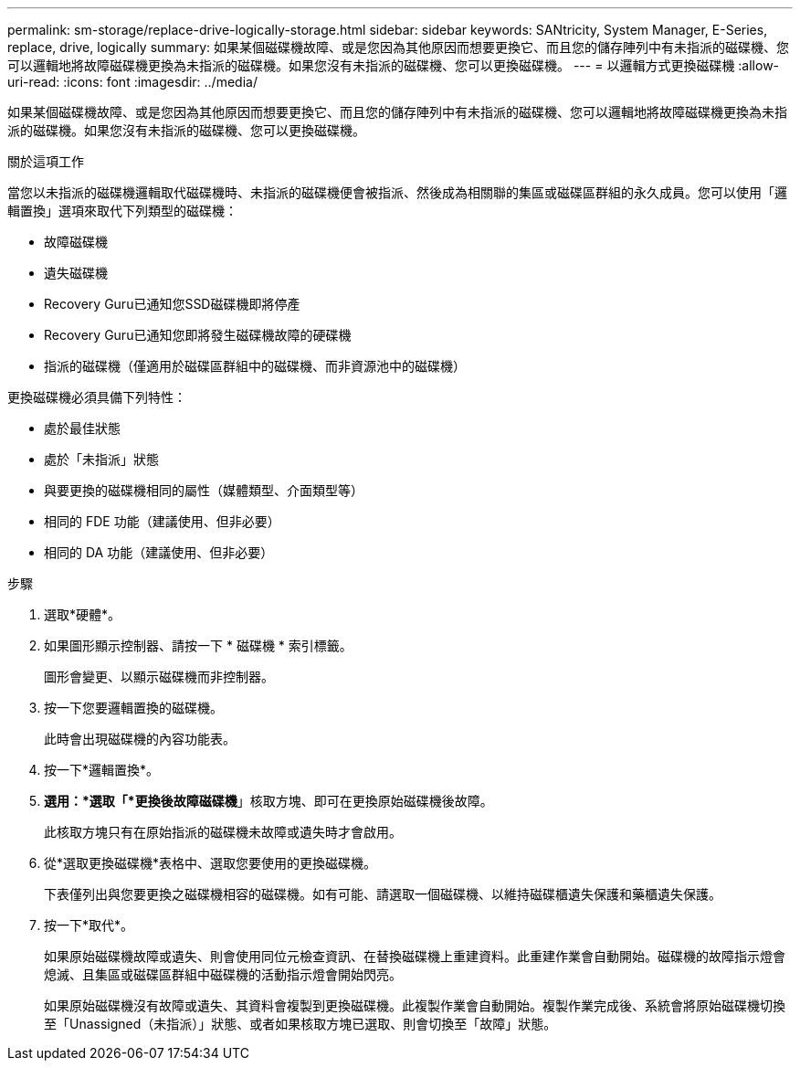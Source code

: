 ---
permalink: sm-storage/replace-drive-logically-storage.html 
sidebar: sidebar 
keywords: SANtricity, System Manager, E-Series, replace, drive, logically 
summary: 如果某個磁碟機故障、或是您因為其他原因而想要更換它、而且您的儲存陣列中有未指派的磁碟機、您可以邏輯地將故障磁碟機更換為未指派的磁碟機。如果您沒有未指派的磁碟機、您可以更換磁碟機。 
---
= 以邏輯方式更換磁碟機
:allow-uri-read: 
:icons: font
:imagesdir: ../media/


[role="lead"]
如果某個磁碟機故障、或是您因為其他原因而想要更換它、而且您的儲存陣列中有未指派的磁碟機、您可以邏輯地將故障磁碟機更換為未指派的磁碟機。如果您沒有未指派的磁碟機、您可以更換磁碟機。

.關於這項工作
當您以未指派的磁碟機邏輯取代磁碟機時、未指派的磁碟機便會被指派、然後成為相關聯的集區或磁碟區群組的永久成員。您可以使用「邏輯置換」選項來取代下列類型的磁碟機：

* 故障磁碟機
* 遺失磁碟機
* Recovery Guru已通知您SSD磁碟機即將停產
* Recovery Guru已通知您即將發生磁碟機故障的硬碟機
* 指派的磁碟機（僅適用於磁碟區群組中的磁碟機、而非資源池中的磁碟機）


更換磁碟機必須具備下列特性：

* 處於最佳狀態
* 處於「未指派」狀態
* 與要更換的磁碟機相同的屬性（媒體類型、介面類型等）
* 相同的 FDE 功能（建議使用、但非必要）
* 相同的 DA 功能（建議使用、但非必要）


.步驟
. 選取*硬體*。
. 如果圖形顯示控制器、請按一下 * 磁碟機 * 索引標籤。
+
圖形會變更、以顯示磁碟機而非控制器。

. 按一下您要邏輯置換的磁碟機。
+
此時會出現磁碟機的內容功能表。

. 按一下*邏輯置換*。
. *選用：*選取「*更換後故障磁碟機*」核取方塊、即可在更換原始磁碟機後故障。
+
此核取方塊只有在原始指派的磁碟機未故障或遺失時才會啟用。

. 從*選取更換磁碟機*表格中、選取您要使用的更換磁碟機。
+
下表僅列出與您要更換之磁碟機相容的磁碟機。如有可能、請選取一個磁碟機、以維持磁碟櫃遺失保護和藥櫃遺失保護。

. 按一下*取代*。
+
如果原始磁碟機故障或遺失、則會使用同位元檢查資訊、在替換磁碟機上重建資料。此重建作業會自動開始。磁碟機的故障指示燈會熄滅、且集區或磁碟區群組中磁碟機的活動指示燈會開始閃亮。

+
如果原始磁碟機沒有故障或遺失、其資料會複製到更換磁碟機。此複製作業會自動開始。複製作業完成後、系統會將原始磁碟機切換至「Unassigned（未指派）」狀態、或者如果核取方塊已選取、則會切換至「故障」狀態。


